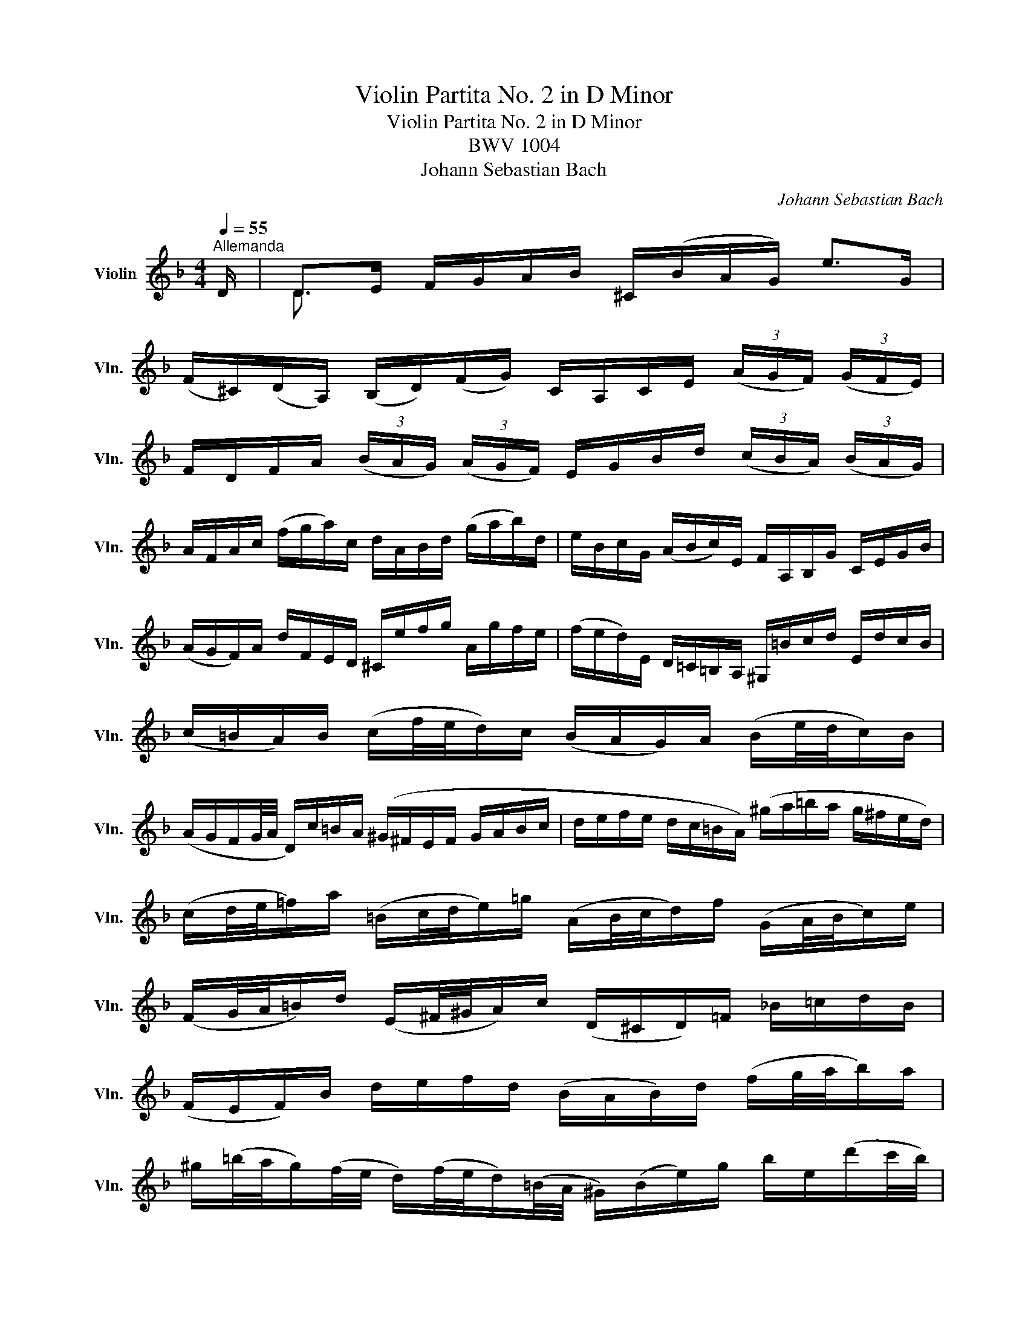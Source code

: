 X:1
T:Violin Partita No. 2 in D Minor
T:Violin Partita No. 2 in D Minor
T:BWV 1004
T:Johann Sebastian Bach
C:Johann Sebastian Bach
%%score ( 1 2 3 4 )
L:1/8
Q:1/4=55
M:4/4
K:F
V:1 treble nm="Violin" snm="Vln."
V:2 treble 
V:3 treble 
V:4 treble 
V:1
"^Allemanda" D/ | D>E F/G/A/B/ ^C/(B/A/G/) e>G | %2
 (F/^C/)(D/A,/) (B,/D/)(F/G/) C/A,/C/E/ (3(A/G/F/) (3(G/F/E/) | %3
 F/D/F/A/ (3(B/A/G/) (3(A/G/F/) E/G/B/d/ (3(c/B/A/) (3(B/A/G/) | %4
 A/F/A/c/ (f/g/a/)c/ d/A/B/d/ (g/a/b/)d/ | e/B/c/G/ (A/B/c/)E/ F/A,/B,/G/ C/E/G/B/ | %6
 (A/G/F/)A/ d/F/E/D/ ^C/e/f/g/ A/g/f/e/ | (f/e/d/)E/ D/=C/=B,/A,/ ^G,/=B/c/d/ E/d/c/B/ | %8
 (c/=B/A/)B/ (c/f/4e/4d/)c/ (B/A/G/)A/ (B/e/4d/4c/)B/ | %9
 (A/G/F/G/4A/4 D/)c/=B/A/ (^G/^F/E/F/ G/A/B/c/ | d/e/f/e/ d/c/=B/A/) (^g/a/=b/a/ g/^f/e/d/) | %11
 (c/d/4e/4=f/)a/ (=B/c/4d/4e/)=g/ (A/B/4c/4d/)f/ (G/A/4B/4c/)e/ | %12
 (F/G/4A/4=B/)d/ (E/^F/4^G/4A/)c/ (D/^C/D/)=F/ _B/=c/d/B/ | %13
 (F/E/F/)B/ d/e/f/d/ (B/A/B/)d/ (f/g/4a/4b/)a/ | %14
 ^g/(=b/4a/4g/)(f/4e/4 d/)(f/4e/4d/)(=B/4A/4 ^G/)(B/e/)g/ b/e/(d'/c'/4b/4) | %15
 (c'/=b/4a/4^g/)a/ (3(c/d/e/) (3(d/c/=B/) A>B ^c/d/e/=G/ | (F/D/F/A/ d/f/^g/)D/ a3 z/ :: e/ | %18
 e>f e/d/^c/=B/ (A/G/4A/4_B/)A/ G/F/E/F/ | (G/F/)(E/D/) f/A/B/D/ (C/G/B/)_e/ A/=c/f/e/ | %20
 (d/A/B/)d/ _E/G/A/=B/ c/d/_e/c/ (3(a/g/^f/) (3(g/f/=e/) | %21
 (^f/c/4d/4_e/)d/ (c/_B/4A/4d/)c/ (B/c/4d/4e/)g/ (A/B/4c/4d/)=f/ | %22
 (G/A/4B/4c/)_e/ (F/G/4A/4B/)d/ _E/(g/4f/4e/)(c/4B/4 A/)(c/4B/4A/)(^F/4=E/4 | %23
 D/)(^F/A/)c/ (3(_e/d/c/) (3(^f/=e/d/) (b/a/4g/4f/)g/ (3(B/c/d/) (3(c/B/A/) | %24
 G>A B/c/d/=F/ E/C/E/G/ (B/e/4f/4g/)B/ | A/F/A/c/ f/A/G/F/ C/G/c/d/ e/B/A/G/ | %26
 F/D/F/A/ d/F/E/D/ A,/E/A/B/ c/G/F/_E/ | D/B,/D/F/ B/A/G/F/ (e/f/4g/4f/)e/ d/c/B/g/ | %28
 (A/4G/4F/4E/4F/)B,/ C/E/G/A/ (B/A/)(G/F/) a/e/f/d/ | (=B/d/f/)a/ g/e/^c/g/ (D/A/c/)g/ f/c/d/_B/ | %30
 (G/B/d/)f/ _e/=c/A/e/ (B,/F/A/)e/ d/A/B/G/ | (E/G/B/)d/ c/A/^F/c/ B/A/G/=F/ _E/D/E/G/ | %32
 (B/A/B/)_e/ (g/^f/g/)b/ (^c/A/4=B/4c/)=e/ G/(_B/4A/4G/)(=F/4E/4 | %33
 F/)(A/4G/4F/)(E/4D/4 A,/)E/d/^c/ d3 z/ :|[M:3/4][Q:1/4=120]"^Corrente" A/ | A2 (3(^CBA) (3(GFE) | %36
 F2 (3(A,GF) (3(ED^C) | D>B, G,>F E>D | ^C>A, C>E A>G | (3F(DE (3FGA (3Bcd) | c>A F>C A,>_E | %41
 (3D(B,C (3D=EF (3GAB) | (3A(FG (3ABc (3d_ec) | (3d(Bc (3d=ef (3gab) | E>c g>b a>g | %45
 (3(agf) (3(efg) (3(cde) | (3(fcB) (3(ABc) (3(FGA) | D>^F A>c B>A | (3B(dc (3BAG (3=FED) | %49
 ^C>E A>g f>e | (3f(AG (3FED (3=C=B,A, | (3^G,)de (3(fed) (3(cd=B) | (3A,cd (3(edc) (3(=BcA) | %53
 (3^GDE (3(FED) (3(CD=B,) | (3(CEA) (3(cea) (3(=b^ga) | (3(f^cd) (3(_B^GA) (3(F^CD) | %56
 (3^G,=ba (3^g(=fe (3dc=B) | (3c(ed (3c=BA) (3(EA^G) | A,4- A,3/2 :: e/ | e2 (3(^Gfe) (3(d^c=B) | %61
 (3(^cAE) (3A,(_BA (3GFE) | F>d E>g f>e | f>d A>F D>F | (3A,_ed (3(cBA) (3(gfe) | d>B F>D B,>d | %66
 (3^Fc'b (3(ag^f (3_edc) | (3B(GA (3Bcd) (3(_ede) | (3A(FG (3ABc) (3(dcd) | _E>d g>B c>_e | %70
 (3^F(AG (3F_ED (3CB,A,) | (3(B,DG) (3(Bdg) (3(dg^f) | (3g(dc (3BAG (3=FED) | E>G B>d c>B | %74
 (3A(FG (3A=B^c (3def) | (3g(ag (3fed (3^c=BA) | (3f(gf (3ed=c (3_BAG) | (3e(fe (3dcB) (3(Ac_e) | %78
 (3d(_ed (3cBA) (3(^Gd=b) | T^c2 (3A,(A=B (3cde) | (3(G^FG) (3^C(GA (3_BAG) | %81
 (3(=FGA) (3D(de (3fga) | (3(c=Bc) (3^F(cd (3_edc) | (3(B^FG) (3(_e^cd) (3(b^fg) | %84
 ^c'2- (3c'(d'c') (3(d'=c'_b) | (3(agf) (3(efd) (3(Ad^c) | d>B ^G2- (3GA=B | (3(^CE=G) _B2- (3BAG | %88
 (3(FA^c) (3(dfa) (3A,D^C | D4- D3/2 :|[M:3/4][Q:1/4=50]"^Sarabanda" f2 B3 B | e2 A3 A | AB BA Ad | %93
 (d/c/)(B/A/) (G2 T^F/>)(D/=E/4F/4G/4A/4) | B(d/c/ B/A/G/=F/ E/D/^C/D/) | (G,/E/^c/b/) a3 c | %96
 dA g2 g/(f/e/f/) | e6 :| (e3/2f/4g/4) T^c3 c |: d/(=c/=B/c/) B>(d e/g/f/a/4g/4) | g2 fe fg | %101
 ed/c/ b2- b/(_a/^f/g/) | T^f2 (gd) (_eB) | c(d/_e/) ^Fd (c/B/A/G/) | %104
 (c/_e/)(b/a/) (B/d/)(a/g/) A/(c/g/^f/) | g2 G,2- G,/(G/4A/4B/4c/4d/4F/4) | %106
 b>a (g/f/e/d/4c/4) TB>A | (Ac/=B/) (Bc) D>c | (=Bd/^c/) (cd) E/>(f/e/f/4d/4) | %109
 (d/^c/e/)A/ (A/=G/_B/)D/ (D/^C/E/)A,/ | e2 f4 | G,/(B/_e/g/ e/B/G/_E/) b/(^c/4d/4=e/)G/ | %112
 (F/A/d/)(a/ g/)(^c/d/)f/ (A/d/e/)c/ |1 d>(=c B/A/G/F/ E/D/^C/D/4E/4) | (e3/2f/4g/4) T^c3 c :|2 %115
 d/D/F/A/ (G/F/E/D/ C/B,/)(C/A,/) || B,/(d/c/A/) (B/^F/G/)B/ (d/=f/e/)^c/ | %117
 d/(=B,/D/=F/ ^G/=B/d/)(e/ f/)(^c/d/)(G/ | A/)(_B/4A/4=G/F/) (E/D/4^C/4D/)^G,/ (A,/E/=G/)^c/ | %119
 d2 D4 |][M:12/8][Q:1/4=120]"^Giga" A | (DF)A (de)f e(g/f/e/d/) (^cA)E | %122
 (^CE)A (ef)g f(a/g/f/e/) (dA)F | Df/e/d/f/ b/a/g/f/e/d/ c/d/e/d/c/e/ a/g/f/e/d/c/ | %124
 B/c/d/c/B/d/ g/f/e/d/^c/=B/ A/B/c/B/A/c/ e/d/c/B/A/G/ | %125
 F/(A/G/F/E/D/) A,d^c D>EF/G/ A/_B/=c/d/e/f/ | %126
 g/e/c/G/E/G/ c/G/E/C/E/G/ A/G/F/G/A/B/ c/d/e/f/g/a/ | %127
 (b/a/b/)d'/e/g/ (a/g/a/)c'/d/f/ (g/f/g/)b/c/e/ (f/e/f/)a/g/f/ | %128
 e/d/e/f/e/d/ c/B/c/d/c/B/ (A/B/c/)f/c/A/ (F/G/A/)c/A/F/ | %129
 (D/_E/F/)B/F/D/ (B,/C/D/)F/D/B,/ G,/B,/D/G/B/d/ g/b/g/d/B/G/ | %130
 (=E/G/c/)e/g/b/ (c/B/c/)b/c/b/ (F/A/c/)e/f/a/ (c/B/c/)a/c/a/ | %131
!p! (E/G/c/)e/g/b/ (c/B/c/)b/c/b/ (F/A/c/)e/f/a/ (c/B/c/)a/c/a/ | %132
!f! (B/d/f/)a/b/d'/ (e/d/e/)d'/e/d'/ (A/c/e/)g/a/c'/ (d/c/d/)c'/d/c'/ | %133
 (G/B/d/)f/g/b/ (c/B/c/)b/c/b/ (F/A/c/)e/f/a/ (c/B/c/)a/f/d/ | %134
 B/A/B/c/d/B/ G/F/G/A/B/G/ E/D/E/F/G/E/ C/E/G/c/e- | %135
 e/(B/A/G/F/E/ D/^C/=B,/A,/)G/E/ F/D/F/A/d/^c/ d/A/d/f/=b/a/ | %136
 =b/(f/e/d/=c/=B/ A/^G/^F/E/)d/B/ c/A/c/e/a/^g/ (a/b/c'/)g/a/c'/ | %137
 (f/=g/a/)e/f/a/ (d/e/f/)^c/d/f/ ^G>A=B/=c/ (d/e/f/)d/=b/d/ | %138
 (c/d/e/)c/a/c/ (=B/c/d/)B/^g/B/ (c/d/e/)c/a/c/ (d/e/f/)d/=b/d/ | %139
 (c/d/e/)=B/c/A/ (B/c/d/)A/B/^G/ A/A,/^C/E/=G- G/E/C/A,/C/E/ | %140
 F/D/F/A/d/^c/ d/A/d/f/a/^g/ a/e/c/A/E/^C/ A,2 :: e | (A^c)e (GA)B ^C(E/D/C/=B,/) (A,C)E | %143
 G/A/B/A/G/B/ e/d/^c/=B/A/G/ F/E/F/G/A/F/ D>d=c/_B/ | %144
 A/(c/B/A/G/^F/) _e/d/c/B/A/G/ F/(A/G/F/=E/D/) a/g/^f/=e/d/c/ | %145
 B/(d/c/B/A/G/) c'/b/a/g/^f/e/ (d/e/f/)a/g/=f/ _e/d/c/B/A/G/ | %146
 (^F/A/d/)^f/a/c'/ (d/c/d/)c'/d/c'/ (G/B/d/)f/g/b/ (d/c/d/)b/d/b/ | %147
!p! (^F/A/d/)^f/a/c'/ (d/c/d/)c'/d/c'/ (G/B/d/)f/g/b/ (d/c/d/)b/d/b/ | %148
!f! (C/_E/G/)B/c/_e/ (=F/E/F/)e/F/e/ (B,/D/F/)A/B/d/ (E/D/E/)d/E/d/ | %149
 (A,/C/_E/)G/A/c/ (D/C/D/)c/D/c/ (G,/B,/D/)^F/G/B/ (D/F/G/)B/d/g/ | %150
 _e/d/e/f/g/e/ c/B/c/d/e/c/ A/G/A/B/c/A/ ^F/A/d/^f/a/c'/ | %151
 (b/a/)(c'/b/a/g/) d/g/^f/g/a/f/ g/(_e/d/c/B/A/) B/G/A/B/c/d/ | %152
 (=e/=f/g/)e/B/e/ (C/E/G/)B/A/G/ (A/B/c/)A/F/A/ (B,/D/F/)A/F/D/ | %153
 (^c/d/e/)c/G/c/ (A,/^C/E/)G/F/E/ F/D/F/A/d/c/ d/A/d/f/a/=c/ | %154
 B/(a/g/f/e/d/) c/d/e/f/g/B/ A/(g/f/e/d/c/) B/c/d/e/f/A/ | %155
 G/(f/e/d/^c/=B/) A/B/c/d/e/G/ F/A/d/A/F/A/ D/F/A/F/D/F/ | %156
 (B,/F/d/)f/e/^c/ (A,/F/d/)f/e/c/ (G,/F/d/)f/e/d/ b/(a/g/f/e/d/) | %157
 ^c/e/f/g/a/e/ (d/c/=B/A/)(e/G/) (F/G/A/)F/d/F/ (E/F/G/)E/=c/E/ | %158
 (D/E/F/)D/_B/D/ (C/D/E/)C/A/C/ (B,/C/D/)B,/G/D/ (G/A/B/)G/_e/G/ | %159
 (A,/=B,/^C/)A,/G/A,/ (G/A/_B/)G/^c/G/ (F/G/A/)F/d/A/ d/e/f/d/=b/d/ | %160
 ^G/A/=B/^c/d/e/ (f/e/d/c/d/)G/ A/c/d/e/f/=g/ a/_b/(e/f/g/)c/ | %161
 d/D/F/A/d/e/ f/d/f/a/d'/^c'/ d'/a/f/d/A/F/ D2 :|[M:3/4][Q:1/4=60]"^Ciaccona" A3 A | e2 e3 e | %164
 f2 d3 =c | B2 A2 G/(F/E/F/) | G/(E/F/D/) A3 A | e2 e3 e | f2 d3 d | b2 a3/2g/4f/4 g>e | %170
 f3/2 x/ F3/2G/4A/4 B>A | e x e x x2 | e z d>f e>d | d z ^c z z z/ a/ | f x x4 | e x e x x2 | %176
 e z d>f e>^c | d>e (d2 ^c>)d | d>e f3/2g/4a/4 b>f | e>b a>g a>^f | g>f e3/2d/4^c/4 d>e | %181
 f>g e>f g>e | f3/2d/4e/4 f3/2g/4a/4 b>f | e>b a>g a>^f | g>=f e3/2d/4^c/4 d>e | %185
 f>g d3/2^c/4=B/4 c>=G | Ffed^cd | G(A/B/) ^CBAG | F(G/A/) B,D G(d/^c/) | dF (E/F/G/)B/ A/G/F/E/ | %190
 (F/A/d/)f/ (f/e/g/f/ e/d/^c/)d/ | G/B/^F/G/ (^C/E/G/)B/ A/G/e/G/ | %192
 =F/^C/D/A,/ (B,/D/G/)A/ B/_e/^c/d/ | (^G/=B/d/)f/ =e/=g/^c/d/ (A,/E/d/)c/ | dfba^gD | ^Cea=g^f=C | %196
 =B,dg=fe_B, | A,/f/e/d/ ^cAeG | F/D/F/A/ (d/f/b/)a/ ^g/=b/g/e/ | %199
 (^c/e/a/)=g/ ^f/a/f/=c/ A/^F/D/C/ | (=B,/D/G/)^F/ G/(_e/d/^c/) (_b/a/^g/)a/ | %201
 f/=e/d/=c/ (B/A/^G/)A/ ^C/=G/F/E/ | F/D/E/F/ G/A/=B/^c/ d/F/E/D/ | %203
 (A,/E/d/)^c/ (D/^F/A/)=c/ c/_B/c/A/ | B/G/=F/_E/ D/C/B,/A,/ (G,/G/_e/)d/ | %205
 ^c/=e/A/G/ F/d/E/D/ (A,/E/d/)c/ | (g/e/f/)^c/ (d/=c/B/A/ G/F/E/D/) | %207
 ^C/B/A/G/ ^F/D/A/D/ =C/B,/C/A,/ | (B,/G,/A,/B,/ C/D/E/^F/ G/A/B/)A/ | %209
 ^G/A/E/=F/ =G/(^C/D/)(^G,/ A,/)F/E/C/ | D/d/(A/G/ F/E/D/C/ B,/)d/G/F/ | %211
 E/c/(G/F/ E/D/C/B,/ A,/)c/F/_E/ | D/B/(F/_E/ D/C/B,/A,/ G,/)B/=E/D/ | %213
 ^C/A,/C/E/ A/E/A/^c/ e/G/A/E/ | F/D/F/A/ d/A/d/f/ B/(g/a/b/) | e/C/E/G/ c/G/c/e/ A/(f/g/a/) | %216
 d/B,/D/F/ B/F/B/d/ G/(e/f/g/) | ^c/A/c/e/ a/e/a/^c'/ e'/g/f/e/ | f x x f g x | e x x e f x | %220
 d x x d e x | Ad (d/^c/)(d/=B/) (a/g/)(a/e/) | f z d z x2 | e z c z x2 | d z B z x2 | %225
 A,/G/^c/g/ A,/F/d/f/ A,/G/c/e/ | (d/A/4G/4F/)E/ D/C/B,/A,/ B,/(d/4=c/4B/4A/4G/4F/4) | %227
 (E/G/4F/4E/)D/ C/B,/A,/G,/ A,/(c/4B/4A/4G/4F/4_E/4) | %228
 (D/F/4_E/4D/)C/ B,/D/4C/4B,/A,/ G,/(B/4A/4G/4F/4=E/4D/4) | %229
 (^C/4=B,/4A,/4B,/4C/4D/4E/4F/4) (G/4A/4_B/4A/4G/4F/4E/4D/4) C/(e/4d/4^c/4=B/4A/4G/4) | %230
 (F/D/4E/4F/)A/ F/D/F/A/ (B/4=c/4d/4e/4f/4g/4a/4b/4 | %231
 e/)(C/4D/4E/G/) E/C/E/G/ (A/4B/4c/4d/4e/4f/4g/4a/4 | %232
 d/)(B,/4C/4D/)F/ D/B,/D/F/ (G/4A/4B/4c/4d/4e/4f/4g/4) | %233
 (^c/4b/4a/4g/4f/4e/4d/4=c/4) (B/4A/4G/4F/4E/4D/4^C/4=B,/4) (A,/4B,/4C/4D/4E/4F/4G/4E/4) | %234
 F/4D/4E/4F/4G/4A/4=B/4^c/4 d/4B/4c/4d/4e/4f/4g/4a/4 _b/D/T=C/B,/ | %235
 C/4D/4E/4^F/4G/4A/4_B/4=c/4 d/4A/4B/4c/4d/4e/4^f/4g/4 a/C/TB,/A,/ | %236
 B,/4D/4E/4^F/4G/4A/4B/4c/4 d/4G/4A/4B/4c/4d/4e/4^f/4 g/4a/4b/4a/4g/4=f/4e/4d/4 | %237
 ^c/4a/4g/4f/4e/4d/4c/4=B/4 A/4B/4c/4d/4e/4f/4g/4a/4 _b/4g/4e/4c/4A/4G/4F/4E/4 | %238
 D/A/d/e/ f/d/_B/A/ (^G/=B/d/)f/ | C/E/A/c/ e/c/A/=G/ (^F/A/c/)_e/ | %240
 B,/D/G/B/ d/B/G/=F/ (=E/G/B/)^c/ | A,/D/F/A/ d/A/F/D/ A,/E/G/^c/ | %242
 (D/b/)(b/^g/) (g/=f/)(f/d/) d/=B/^G/E/ | (^C/a/)(a/^f/) (f/_e/)(e/=c/) c/A/^F/D/ | %244
 (=B,/g/)(g/_e/) (e/^c/)(c/_B/) B/G/=E/^C/ | (A,/^C/)(C/E/) (E/G/4F/4)(G/B/4A/4) (B/^c/4d/4=e/)G/ | %246
 (F/4A/4=B/4^c/4) (d/4c/4B/4A/4) (f/4e/4d/4c/4) (d/4e/4f/4g/4) (a/4g/4f/4e/4) (_b/4a/4g/4f/4) | %247
 (=c/4e/4^f/4g/4) (a/4g/4f/4e/4) (c'/4=b/4a/4g/4) (a/4b/4c'/4d'/4) (e'/4d'/4c'/4b/4) (=f'/4e'/4d'/4^c'/4) | %248
 (d'/4e'/4f'/4e'/4) (d'/4f'/4e'/4d'/4) (f'/4e'/4d'/4f'/4) (e'/4d'/4f'/4e'/4) (d'/4g'/4f'/4e'/4d'/4=c'/4_b/4a/4) | %249
 (g/4a/4b/4a/4) (g/4b/4a/4g/4) (b/4a/4g/4b/4) (a/4g/4b/4a/4) (g/4f/4e/4d/4^c/4=B/4A/4G/4) | %250
"^arpeggio" a6 | g4 g2 | f4 f2 | efedd^c | d6 | _e6 | d6 | d4 ^c2 | d2 A2 B2 | c2 B2 A2 | %260
 B2 b2 a2 | gf e4 | f6 | ^f6 | g2 =f2 e2 | f2 ^c4 | d2 f2 f2 | f2 e2 _e2 | z2 b2 =e2 | e2 a2 g2 | %270
 f2 ^f4 | g2 ^g4 | a2 c'2 =b2 | d'2 d'2 ^c'2 | d'6 | d'2 ^c'4 | =c'2 =b4 | _b2 a2 g2 | ^f2 =f2 f2 | %279
 e2 _e2 e2 | d2 d2 d2 | d2 d2 ^c2 | D(f/4e/4d/4e/4 d/4=c/4d/4c/4B/4c/4B/4A/4 B/4c/4d/4e/4f/)D/ | %283
 C(e/4d/4c/4d/4 c/4B/4c/4B/4A/4B/4A/4G/4 A/4B/4c/4d/4_e/)C/ | %284
 B,(d/4c/4B/4c/4 B/4A/4B/4A/4G/4A/4G/4F/4 G/4A/4B/4c/4d/)B,/ | %285
 (A,/4A/4=B/4^c/4d/)A,/ (G,/4A/4B/4c/4d/)G,/ (A,/4d/4c/4B/4c/)G/ | (F/E/D/^C/ D/)F/G/A/ _B/A/B/G/ | %287
 e2 e3 e | f2 d3 d | b2 a2 g2 | g2 ^f2 C=f | f2 e2 _B,_e | _e2 d2 A,d | ^G,d ^c3 d || %294
[K:D] d2 F3 G | E2 (F3 G/A/) | D2 (E3 F/G/) | FE E3 A | F2 BAGF | E2 (F/G/A/G/ F)E | D2 EG/F/ ED | %301
 cd E3 A | FEDEF^G | ABcdBc | dfedcB | ABcdec | d2 f3 f | e2 a3 g | fe gf ba | gf e4 | %310
 d/c/B/A/ (^G/B/d/)f/ ee | e z z2 Fe | d z z2 Ed | c/B/A/B/ (c/e/g/)b/ a/g/f/e/ | %314
 f/a/f/d/ A/d/A/F/ D/F/E/D/ | C/a/e/c/ A/c/A/E/ C/E/D/C/ | B,/^g/d/B/ ^G/B/G/E/ B,/D/C/B,/ | %317
 A,/B,/C/D/ E/C/A,/C/ E/=G/F/E/ | F/D/A,/D/ F/D/A/F/ d/A/f/d/ | a/e/c/e/ a/e/c'/a/ e'/c'/f'/c'/ | %320
 d'/f'/d'/b/ f/b/d/f/ B/d/c/B/ | c/e/c/A/ E/A/C/E/ A,/C/E/G/ | F/D/a/a/ a/f/d/A/ F/D/A,/D/ | %323
 E/C/a/a/ a/e/c/A/ E/C/A,/C/ | D/B,/a/a/ a/f/d/B/ d/^g/b/g/ | a/e/a/a/ a/c/e/e/ e/A/c/G/ | %326
 F/D/A/A/ A/F/D/F/ A/d/f/B,/ | C/E/A/A/ A/E/C/E/ A/c/e/A,/ | B,/D/A/A/ A/D/B,/D/ ^G/B/d/E/ | %329
 A,/E/A/A/ A/E/A/c/ e/c/A/=G/ | F/A,/A,/A,/ z/ a/a/f/ f/d/d/f/ | e/ z/ z z/ a/a/e/ e/c/c/e/ | %332
 d/ z/ z z/ b/b/^g/ g/e/e/g/ | a/ z/ z z/ a/a/a/ a/=g/g/g/ | f/ z/ z x4 | %335
 d/ D/D/D/ D/ d'/d'/d'/ d'/=c'/c'/c'/ | b/ z/ z z/ b/b/b/ c'/d'/d'/d'/ | %337
 g/g/g/g/ f/f/f/f/ e/e/e/e/ | f2 f3 f | (fe) e3 e | (ed) =c3 c | =cB z bag | f2 f3 f | e2 e3 e | %344
 af bagf | ed ^c3 d | d2 A3 A | A2 A3 A | B2 B3 B | cd d3 c | d2 f3 f | f2 f3 f | f2 e3 e | %353
 ed d3 c | d2 f3 f | g2 a3 a | b2 b3 b | c'd' d'2 c'2 | d'2 d'3 d' | c'2 =c'3 c' | b2 e3 e | %361
 ef gbag | f2"^arpeggio" f2 f2 | f2 f2 f2 | e2 a2 c2 | b2 ef g2 | g2 f2 f2 | f2 e2 e2 | e2 e2 e2 | %369
 db c3 d ||[K:F] d2 B3 B | B>e (B/G/A/)E/ CA | A>d (A/^F/G/)D/ B,G | G>e (^c/A/_B/)G/ ^CA | %374
 F>D F/A/d/^c/ (d/e/f/)A/ | f>D G/B/_e/d/ (e/=c/F/)A,/ | _e>^c d/A/B/^F/ (G/D/_E/)G/ | %377
 ^cd d>=B (c/e/g/)A/ | (D/A/^c/)g/ (f/d/c/d/) (D/d/c/d/) | (E/G/^c/)a/ (g/d/c/d/) (E/d/c/d/) | %380
 (F/A/^c/)b/ (a/d/c/d/) (F/d/c/d/) | (G/B/d/)b/ (e/d/^c/d/) A/d/c/e/ | %382
 f/d/(A/G/ F/)A/(D/C/ =B,/)G/d/f/ | e/c/(G/F/ E/)G/(C/_B,/ A,/)F/c/_e/ | %384
 d/B/(F/_E/ D/)F/(B,/A,/ G,/)^C/=E/B/ | (A/F/D/)B/ G/E/^C/E/ A,/G/F/E/ | %386
 D/A/=B/^c/ d/f/g/a/ _b/(G/4F/4E/4F/4G/) | C/G/A/B/ c/e/f/g/ a/(F/4E/4D/4E/4F/) | %388
 B,/(d'/4c'/4b/4c'/4d'/) g/(b/4a/4g/4a/4b/) e/(g/4f/4e/4f/4g/) | %389
 ^c/(e/4d/4c/4d/4e/4c/4) G/(B/4A/4G/4A/4B/4G/4) (E/4D/4^C/4D/4E/4F/4G/4E/4) | %390
 (F/A/) x/ A/ x/ A/x/A/ x/ A/x/A/ | (E/A/) x/ A/ x/ A/x/A/ x/ A/x/A/ | %392
 (D/A/) x/ A/ x/ A/x/A/ x/ A/x/A/ | (E/A/) x/ A/ x/ A/x/A/ x/ A/x/A/ | %394
 (F/A/) x/ A/ x/ A/x/A/ x/ A/x/A/ | (E/A/) x/ A/ x/ A/x/A/ x/ A/x/A/ | %396
 (D/A/) x/ A/ x/ A/x/A/ x/ A/x/A/ | x/ A/x/A/ x/ A/x/A/ x/ A/x/A/ | x/ A/x/A/ x/ A/x/A/ x/ A/x/A/ | %399
 x/ A/x/A/ x/ A/x/A/ x/ A/x/A/ | x/ A/x/A/ x/ A/x/A/ x/ A/x/A/ | x/ A/x/A/ x/ A/x/A/ x/ A/x/A/ | %402
 (F/A/) (3(D/F/A/) (3(F/A/d/) (3(A/d/f/) (3(B/d/g/) (3(G/d/b/) | %403
 (3(E/c/b/) (3(C/E/G/) (3(E/G/c/) (3(G/c/e/) (3(A/c/f/) (3(F/c/a/) | %404
 (3(D/B/a/) (3(B,/D/F/) (3(D/F/B/) (3(F/B/d/) (3(G/B/_e/) (3(_E/B/g/) | %405
 (3(=E/^c/b/) (3(F/d/a/) (3(G/e/g/) (3(^G/d/f/) (3(A/d/e/) (3(A/c/e/) | %406
 (3D/(a/g/ (3f/)(f/e/ (3d/)(d/=c/ (3B/)(B/A/ (3G/)(B/c/ (3d/e/f/) | %407
 (3C/(g/f/ (3e/)(e/d/ (3c/)(c/B/ (3A/)(A/G/ (3F/)(A/B/ (3c/d/_e/) | %408
 (3B,/(f/_e/ (3d/)(d/c/ (3B/)(B/A/ (3G/)(G/F/ (3=E/)(E/D/ (3^C/)(C/=B,/ | %409
 A,/)(=B,/4^C/4D/4E/4F/4G/4 A/4=B/4^c/4d/4e/4f/4g/4f/4 e/4d/4c/4B/4A/4G/4F/4E/4 | D) z A3 A | %411
 e2 e3 e | f2 d3 =c | B2 A2 G/(F/E/F/) | G/(E/F/D/) B2 A2 | d2 c2 B2 | (^C/E/G/B/ A/G/e/G/) F2- | %417
 FE E3 D | D6 |] %419
V:2
 x/ | D3/2 x/ x2 x4 | x8 | x8 | x8 | x8 | x8 | x8 | x8 | x8 | x8 | x8 | x8 | x8 | x8 | x8 | %16
 x4 A,3 x/ :: x/ | e3/2 x/ x2 x4 | x8 | x8 | x8 | x8 | x8 | x8 | x8 | x8 | x8 | x8 | x8 | x8 | x8 | %32
 x8 | x4 D3 x/ :|[M:3/4] x/ | D2 x4 | D2 x4 | x6 | x6 | x6 | x6 | x6 | x6 | x6 | x6 | x6 | x6 | %47
 x6 | x6 | x6 | x6 | x6 | x6 | x6 | x6 | x6 | x6 | x6 | x11/2 :: x/ | A2 x4 | x6 | x6 | x6 | x6 | %65
 x6 | x6 | x6 | x6 | x6 | x6 | x6 | x6 | x6 | x6 | x6 | x6 | x6 | x6 | A2 x2 x2 | x6 | x6 | x6 | %83
 x6 | A2 x4 | x6 | x6 | x6 | x6 | x11/2 :|[M:3/4] D2 G3 x | ^C2 G3 x | D2 =C2 B,2 | _E x A,4 | %94
 G, x x4 | x2 x2 x G | F2 E2 D2 | A6 :| A2 G4 |: ^F x =F x x2 | E2 D2 G2 | C x x4 | c2 B z G z | %103
 G2 x4 | x2 x2 D x | x6 | E3/2 x/ x4 | F x ^F x x2 | G x ^G x x2 | x6 | B,2 A,4 | x6 | x6 |1 x6 | %114
 A,2 G4 :|2 x6 || x6 | x6 | x6 | x6 |][M:12/8] x | x12 | x12 | x12 | x12 | x12 | x12 | x12 | x12 | %129
 x12 | x12 | x12 | x12 | x12 | x12 | x12 | x12 | x12 | x12 | x12 | x11 :: x | x12 | x12 | x12 | %145
 x12 | x12 | x12 | x12 | x12 | x12 | x12 | x12 | x12 | x12 | x12 | x12 | x12 | x12 | x12 | x12 | %161
 x11 :|[M:3/4] D4 | D2 ^C4 | D2 B,4 | G,2 A,2 ^C2 | D x D4 | D2 ^C4 | D2 B,4 | G,2 A,3/2 x/ x2 | %170
 D>E x4 | D x ^C x x2 | D z B, z z z/ G,/ | A, z z2 z z/ A,/ | D3/2 x/ x4 | D x ^C x x2 | %176
 D z B, z z z/ B,/ | A,>G, A,4 | D x x2 z z/ d/ | ^c2 =c2 z z/ c/ | =B2 _B2 z z/ B/ | %181
 A>=B ^c>d e>c | d3/2 x/ x2 z z/ d/ | ^c2 =c2 z z/ c/ | =B2 _B2 z z/ ^G/ | A2 A2 z z/ A,/ | %186
 D x x4 | D x x4 | D x x4 | x G, A, x x2 | D/ x/ x x4 | x6 | x6 | x6 | x6 | x6 | x6 | x6 | x6 | %199
 x6 | x6 | x6 | x6 | x6 | x6 | x6 | x6 | x6 | x6 | x6 | x6 | x6 | x6 | x6 | x6 | x6 | x6 | x6 | %218
 dADd (B/A/B/)G/ | cGCc (A/G/A/)F/ | BFB,B (G/F/)(G/E/) | (F/E/)(F/D/) A, x ^c x | %222
 (d/^c/d/)A/ (F/E/F/)D/ B,/G/d/b/ | (c/=B/c/)G/ (E/D/E/)C/ A,/F/c/a/ | %224
 (F/_E/)(F/D/) (D/C/)(D/B,/) G,/=E/=B/g/ | x6 | D/ x/ x x2 x2 | C/ x/ x x2 x2 | B,/ x/ x x2 x2 | %229
 x6 | x6 | x6 | x6 | x6 | x6 | x6 | x6 | x6 | x6 | x6 | x6 | x6 | x6 | x6 | x6 | x6 | x6 | x6 | %248
 x6 | x6 | F6 | D4 E2 | D4 D2 | G,4 A,2 | D2 A,2 B,2 | C2 B,2 A,2 | B,2 A,2 G,2 | A,6 | D6 | D6 | %260
 D2 E2 =F2 | G2 A4 | D6 | D6 | D4 ^C2 | D2 A,4 | D2 D2 D2 | G,4 A,2 | B,4 B,2 | A,2 A,4 | D2 D4 | %271
 D2 D2 E2 | F2 ^F2 G2 | ^G2 A4 | D2 B2 A2 | ^G2 A2 =G2 | ^F2 G2 =F2 | E2 F2 E2 | D2 A,2 =B,2 | %279
 C2 G,2 A,2 | B,2 B,2 A,2 | ^G,2 A,4 | x6 | x6 | x6 | x6 | x6 | D2 ^C4 | D2 B,4 | G,2 A,2 A,2 | %290
 D2 D2 x2 | =B,2 C2 x2 | A,2 B,2 x2 | x2 A,4 ||[K:D] D2 D4 | C2 A,4 | B,2 G,4 | A,2 C4 | D2 D3 D | %299
 CB, A,3 A, | B,A, G,3 G, | A,2 A,4 | D2 D3 D | C2 A,3 A, | B,2 G,3 G, | A,2 A,3 A, | D x DEFG | %307
 ABcABc | dc BA GF | ED A4 | D z z2 z D | C/D/C/B,/ (A,/C/E/)=G/ z ^A, | %312
 B,/C/D/B,/ (G,/B,/D/)F/ z ^G, | A,/ x/ x x4 | x6 | x6 | x6 | x6 | x6 | x6 | x6 | x6 | x6 | x6 | %324
 x6 | x6 | x A/A/ A/ x/ x x2 | x A/A/ A/ x/ x x2 | x A/A/ A/ x/ x x2 | x A/A/ A/ x/ x x2 | %330
 x2 A,/ z/ z/ d/ d/A/A/d/ | z/ A,/A,/A,/ A,/ z/ z/ c/ c/A/A/c/ | %332
 z/ A,/A,/A,/ A,/ z/ z/ B/ B/d/d/d/ | z/ A,/A,/A,/ A,/ x/ x x2 | z/ D/D/D/ D/A/A/A/ A/G/G/G/ | %335
 F/ D/D/D/ D/ d/d/d/ e/f/f/f/ | z/ D/D/D/ D/ x/ x x2 | f/e/e/e/ e/d/d/d/ [Gd]/[Ac]/[Ac]/[Ac]/ | %338
 D2 d3 d | d2 (dcB)^A | B2 (B=AG)F | G2 z GFE | DFBAGF | GEAGFE | FD G, x x2 | z2 A,4 | A,2 D3 D | %347
 =C2 C4 | B,2 E4 | A,2 x4 | D2 D3 D | =C2 C3 C | B,2 ^C3 C | D2 A,2 x2 | FE D3 D | E2 F3 F | %356
 G2 ^G3 G | A2 A4 | D2 D3 D | A2 D3 D | G2 ^G3 G | A2 A,3 A, | D2 D2 C2 | B,2 B,2 A,2 | %364
 G,2 G,2 G,2 | ^G,2 A,2 A,2 | D2 D2 D2 | G,2 G,2 ^G,2 | A,2 A,2 ^A,2 | B,G, =A,4 ||[K:F] D2 D4 | %371
 C3/2 x/ x2 x C | B,3/2 x/ x2 x B, | A,3/2 x/ x2 x ^C | D3/2 x/ x4 | G,3/2 x/ x4 | B,3/2 x/ x4 | %377
 A,G, A,3/2 x/ x2 | x6 | x6 | x6 | x6 | x6 | x6 | x6 | x6 | x6 | x6 | x6 | x6 | %390
 D/x/A/ x/ B/x/A/ x/ G/x/F/ x/ | C/x/B/ x/ A/x/G/ x/ F/x/E/ x/ | B,/x/A/ x/ G/x/F/ x/ E/x/D/ x/ | %393
 A,/x/F/ x/ G/x/B/ x/ A/x/G/ x/ | D/x/A/ x/ ^G/x/=G/ x/ ^F/x/=F/ x/ | %395
 C/x/G/ x/ ^F/x/=F/ x/ E/x/_E/ x/ | B,/x/=E/ x/ F/x/^F/ x/ G/x/^G/ x/ | %397
 [A,A]/x/[=B,A]/ x/ [CA]/x/[^CA]/ x/ [D=B]/x/[E^c]/ x/ | %398
 [Fd]/x/[D=c]/ x/ [G_B]/x/[FB]/ x/ [EB]/x/[DB]/ x/ | %399
 [EB]/x/[CB]/ x/ [FA]/x/[EA]/ x/ [DA]/x/[CA]/ x/ | %400
 [DA]/x/[=B,A]/ x/ [EG]/x/[DG]/ x/ [^CG]/x/[B,G]/ x/ | %401
 [^CG]/x/[CE]/ x/ [CA]/x/[A,G]/ x/ [=B,F]/x/[CE]/ x/ | D/ x/ x x4 | x6 | x6 | x6 | x6 | x6 | x6 | %409
 x6 | x2 D4 | D2 ^C4 | D2 B,4 | G,2 A,2 ^C2 | D x D2 =C2 | B,2 A,2 G,2 | x2 x2 D2 | G,2 A,4 | D6 |] %419
V:3
 x/ | x8 | x8 | x8 | x8 | x8 | x8 | x8 | x8 | x8 | x8 | x8 | x8 | x8 | x8 | x8 | x4 ^c3 x/ :: x/ | %18
 x8 | x8 | x8 | x8 | x8 | x8 | x8 | x8 | x8 | x8 | x8 | x8 | x8 | x8 | x8 | x15/2 :|[M:3/4] x/ | %35
 F2 x4 | x6 | x6 | x6 | x6 | x6 | x6 | x6 | x6 | x6 | x6 | x6 | x6 | x6 | x6 | x6 | x6 | x6 | x6 | %54
 x6 | x6 | x6 | x6 | x11/2 :: x/ | ^c2 x4 | x6 | x6 | x6 | x6 | x6 | x6 | x6 | x6 | x6 | x6 | x6 | %72
 x6 | x6 | x6 | x6 | x6 | x6 | x6 | x6 | x6 | x6 | x6 | x6 | g2 x4 | x6 | x6 | x6 | x6 | x11/2 :| %90
[M:3/4] d2 x2 x2 | B2 x4 | F2 E2 D2 | x6 | D x x4 | x6 | x2 ^c2 d2 | x6 :| ^c2 x4 |: x6 | %100
 c2 c2 =B2 | c x x4 | x6 | x6 | x6 | x6 | c3/2 x/ x4 | x6 | x6 | x6 | ^c2 d4 | x6 | x6 |1 x6 | %114
 ^c2 x4 :|2 x6 || x6 | x6 | x6 | x6 |][M:12/8] x | x12 | x12 | x12 | x12 | x12 | x12 | x12 | x12 | %129
 x12 | x12 | x12 | x12 | x12 | x12 | x12 | x12 | x12 | x12 | x12 | x11 :: x | x12 | x12 | x12 | %145
 x12 | x12 | x12 | x12 | x12 | x12 | x12 | x12 | x12 | x12 | x12 | x12 | x12 | x12 | x12 | x12 | %161
 x11 :|[M:3/4] F4 | B2 A4 | A2 F4 | G2 F2 x2 | x2 F4 | B2 A4 | A2 F4 | d2 ^c3/2 x/ x2 | %170
 d3/2 x/ x4 | B x A x x2 | A x F>A G>F | E>D E>G F>E | d x x4 | B x A x x2 | A x x4 | F>G E4 | %178
 D x x4 | x6 | x6 | x6 | x6 | x6 | x2 x2 x x/ d/ | d2 e2 x2 | x6 | x6 | x6 | x6 | x6 | x6 | x6 | %193
 x6 | x6 | x6 | x6 | x6 | x6 | x6 | x6 | x6 | x6 | x6 | x6 | x6 | x6 | x6 | x6 | x6 | x6 | x6 | %212
 x6 | x6 | x6 | x6 | x6 | x6 | x6 | x6 | x6 | x2 E a x2 | x6 | x6 | x6 | x6 | x6 | x6 | x6 | x6 | %230
 x6 | x6 | x6 | x6 | x6 | x6 | x6 | x6 | x6 | x6 | x6 | x6 | x6 | x6 | x6 | x6 | x6 | x6 | x6 | %249
 x6 | D6 | E4 ^c2 | D4 A2 | BAGFEE | F6 | ^F6 | G2 =F2 =E2 | F2 E2 G2 | F6 | ^F6 | G2 ^c2 d2 | %261
 d2 d2 ^c2 | d2 A2 B2 | c2 B2 A2 | B2 A2 A2 | A2 E4 | F2 A2 =c2 | B4 F2 | _e2 d2 d2 | d2 ^c4 | %270
 A2 d2 =c2 | B2 =B2 d2 | c2 _e2 d2 | f2 e4 | f6 | e6 | d6 | ^c2 d2 c2 | d2 =c2 d2 | c2 x2 x2 | %280
 F2 G2 F2 | E2 E4 | x6 | x6 | x6 | x6 | x6 | B2 A4 | A2 F4 | d2 d2 ^c2 | d2 d2 x2 | d2 c2 x2 | %292
 F2 F2 x2 | x2 E4 ||[K:D] x6 | x6 | x6 | x6 | x2 F3 x | x6 | x6 | GF x3 x | x6 | E2 E3 =G | %304
 F2 G3 G | FDEFGE | FE d3 d | c x x3 x | x2 x2 dB | cd d2 c2 | x2 x2 x B | c z z2 x c | %312
 F x x2 x E | E/ x/ x x4 | x6 | x6 | x6 | x6 | x6 | x6 | x6 | x6 | x6 | x6 | x6 | x6 | x6 | x6 | %328
 x6 | x6 | x6 | c/ x/ x x/ x/ x x2 | ^G/ x/ x x4 | c/ z/ z z/ A/A/A/ B/B/c/c/ | %334
 d/ D/D/D/ D/A/A/A/ B/B/c/c/ | x6 | g/ D/D/D/ D/ g/g/g/ g/f/f/f/ | x2 z/ F/F/F/ x2 | d2 x4 | x6 | %340
 x6 | x2 ^cABc | d2 d3 d | d2 c3 c | x2 d=cBA | GF E4 | F2 F3 F | F2 F3 F | G2 G3 G | GFED E2 | %350
 x2 d3 d | A2 A3 A | d2 A3 A | A2 EF G2 | x2 d3 d | d2 d3 d | d2 e3 e | ef e4 | f2 f3 f | e2 f3 f | %360
 gd d3 d | d2 c3 c | d2 A2 A2 | B2 B2 B2 | B2 c2 x2 | d2 d2 c2 | d2 AB =c2 | B2 B^c d2 | d2 c2 c2 | %369
 FE E4 ||[K:F] x2 F4 | E3/2 x/ x2 x E | D3/2 x/ x4 | x4 x E | x6 | B3/2 x/ x4 | F3/2 x/ x4 | %377
 G=F =E3/2 x/ x2 | x6 | x6 | x6 | x6 | x6 | x6 | x6 | x6 | x6 | x6 | x6 | x6 | x6 | x6 | x6 | x6 | %394
 x6 | x6 | x6 | x6 | x6 | x6 | x6 | x6 | x6 | x6 | x6 | x6 | x6 | x6 | x6 | x6 | x2 F4 | B2 A4 | %412
 A2 F4 | G2 F2 x2 | x2 F2 ^F2 | G2 ^F2 G2 | x6 | x6 | x6 |] %419
V:4
 x/ | x8 | x8 | x8 | x8 | x8 | x8 | x8 | x8 | x8 | x8 | x8 | x8 | x8 | x8 | x8 | x4 E3 x/ :: x/ | %18
 x8 | x8 | x8 | x8 | x8 | x8 | x8 | x8 | x8 | x8 | x8 | x8 | x8 | x8 | x8 | x15/2 :|[M:3/4] x/ | %35
 x6 | x6 | x6 | x6 | x6 | x6 | x6 | x6 | x6 | x6 | x6 | x6 | x6 | x6 | x6 | x6 | x6 | x6 | x6 | %54
 x6 | x6 | x6 | x6 | x11/2 :: x/ | x6 | x6 | x6 | x6 | x6 | x6 | x6 | x6 | x6 | x6 | x6 | x6 | x6 | %73
 x6 | x6 | x6 | x6 | x6 | x6 | x6 | x6 | x6 | x6 | x6 | x6 | x6 | x6 | x6 | x6 | x11/2 :| %90
[M:3/4] A2 x2 x2 | G2 x4 | x6 | x6 | x6 | x6 | x6 | d2 ^c=B c2 :| x6 |: x6 | x6 | G x x4 | x6 | %103
 x6 | x6 | x6 | x6 | x6 | x6 | x6 | G2 A4 | x6 | x6 |1 x6 | A2 x4 :|2 x6 || x6 | x6 | x6 | x6 |] %120
[M:12/8] x | x12 | x12 | x12 | x12 | x12 | x12 | x12 | x12 | x12 | x12 | x12 | x12 | x12 | x12 | %135
 x12 | x12 | x12 | x12 | x12 | x11 :: x | x12 | x12 | x12 | x12 | x12 | x12 | x12 | x12 | x12 | %151
 x12 | x12 | x12 | x12 | x12 | x12 | x12 | x12 | x12 | x12 | x11 :|[M:3/4] x4 | G2 G4 | F2 x4 | %165
 x6 | x6 | G2 G4 | F2 x4 | E2 E3/2 x/ x2 | x6 | G>F G>B A>G | F>E x4 | x2 x2 x x/ ^c/ | %174
 D>E F3/2G/4A/4 B>A | G>F G>B A>G | F>E F>A G>E | x6 | x6 | x6 | x6 | x6 | x6 | x6 | x6 | x6 | x6 | %187
 x6 | x6 | x6 | x6 | x6 | x6 | x6 | x6 | x6 | x6 | x6 | x6 | x6 | x6 | x6 | x6 | x6 | x6 | x6 | %206
 x6 | x6 | x6 | x6 | x6 | x6 | x6 | x6 | x6 | x6 | x6 | x6 | x6 | x6 | x6 | x6 | x6 | x6 | x6 | %225
 x6 | x6 | x6 | x6 | x6 | x6 | x6 | x6 | x6 | x6 | x6 | x6 | x6 | x6 | x6 | x6 | x6 | x6 | x6 | %244
 x6 | x6 | x6 | x6 | x6 | x6 | %250
 (F/4D/4)(a/4D/4) (F/4D/4)(a/4D/4) (F/4D/4)(a/4D/4) (F/4D/4)(a/4D/4) (F/4D/4)(a/4D/4) (F/4D/4)(a/4D/4) | %251
 x6 | x6 | x6 | x6 | x6 | x6 | x6 | x6 | x6 | x6 | x6 | x6 | x6 | x2 x2 G2 | F2 x2 x2 | x2 D2 A2 | %267
 G4 x2 | F4 G2 | A2 E4 | D2 A2 x2 | x6 | x6 | x6 | x6 | x6 | x6 | x6 | x2 A2 G2 | G2 G2 F2 | x6 | %281
 x6 | x6 | x6 | x6 | x6 | x6 | G2 G4 | F2 x3 x | G2 F2 E2 | A2 A2 x2 | G2 G2 x2 | x6 | x6 || %294
[K:D] x6 | x6 | x6 | x6 | x6 | x6 | x6 | x6 | x6 | x6 | x2 B3 x | x6 | x6 | x6 | x6 | x6 | %310
 x2 x2 x ^G | A x x2 x F | x6 | x6 | x6 | x6 | x6 | x6 | x6 | x6 | x6 | x6 | x6 | x6 | x6 | x6 | %326
 x6 | x6 | x6 | x6 | x6 | x6 | x6 | x6 | x6 | x6 | x6 | x6 | x6 | x6 | x6 | x6 | x6 | x6 | %344
 =cd G x x2 | x6 | x6 | x6 | x6 | x6 | x2 A3 A | D2 D3 D | G2 G3 G | F2 x4 | x6 | x6 | x6 | x6 | %358
 x6 | x6 | x6 | x2 E3 E | x2 D2 D2 | D2 D2 D2 | D2 E2 E2 | E2 E2 E2 | D2 D2 D2 | D2 E2 E2 | %368
 E2 EF G2 | x d x4 ||[K:F] x6 | x6 | x6 | x6 | x6 | D3/2 x/ x4 | x6 | x6 | x6 | x6 | x6 | x6 | x6 | %383
 x6 | x6 | x6 | x6 | x6 | x6 | x6 | x6 | x6 | x6 | x6 | x6 | x6 | x6 | x6 | x6 | x6 | x6 | x6 | %402
 x6 | x6 | x6 | x6 | x6 | x6 | x6 | x6 | x6 | G2 G4 | F2 x4 | x6 | x6 | x6 | x6 | x6 | x6 |] %419

